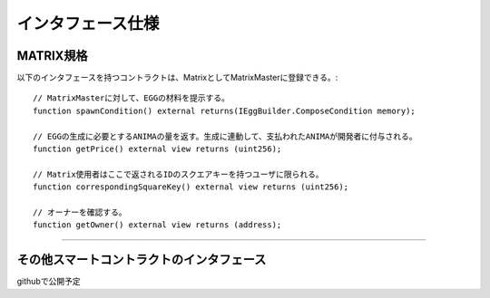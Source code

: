 ###########################
インタフェース仕様
###########################

MATRIX規格
============================================

以下のインタフェースを持つコントラクトは、MatrixとしてMatrixMasterに登録できる。::

    // MatrixMasterに対して、EGGの材料を提示する。
    function spawnCondition() external returns(IEggBuilder.ComposeCondition memory);

    // EGGの生成に必要とするANIMAの量を返す。生成に連動して、支払われたANIMAが開発者に付与される。
    function getPrice() external view returns (uint256);

    // Matrix使用者はここで返されるIDのスクエアキーを持つユーザに限られる。
    function correspondingSquareKey() external view returns (uint256);

    // オーナーを確認する。
    function getOwner() external view returns (address);

-------------------------------


その他スマートコントラクトのインタフェース
============================================

githubで公開予定


